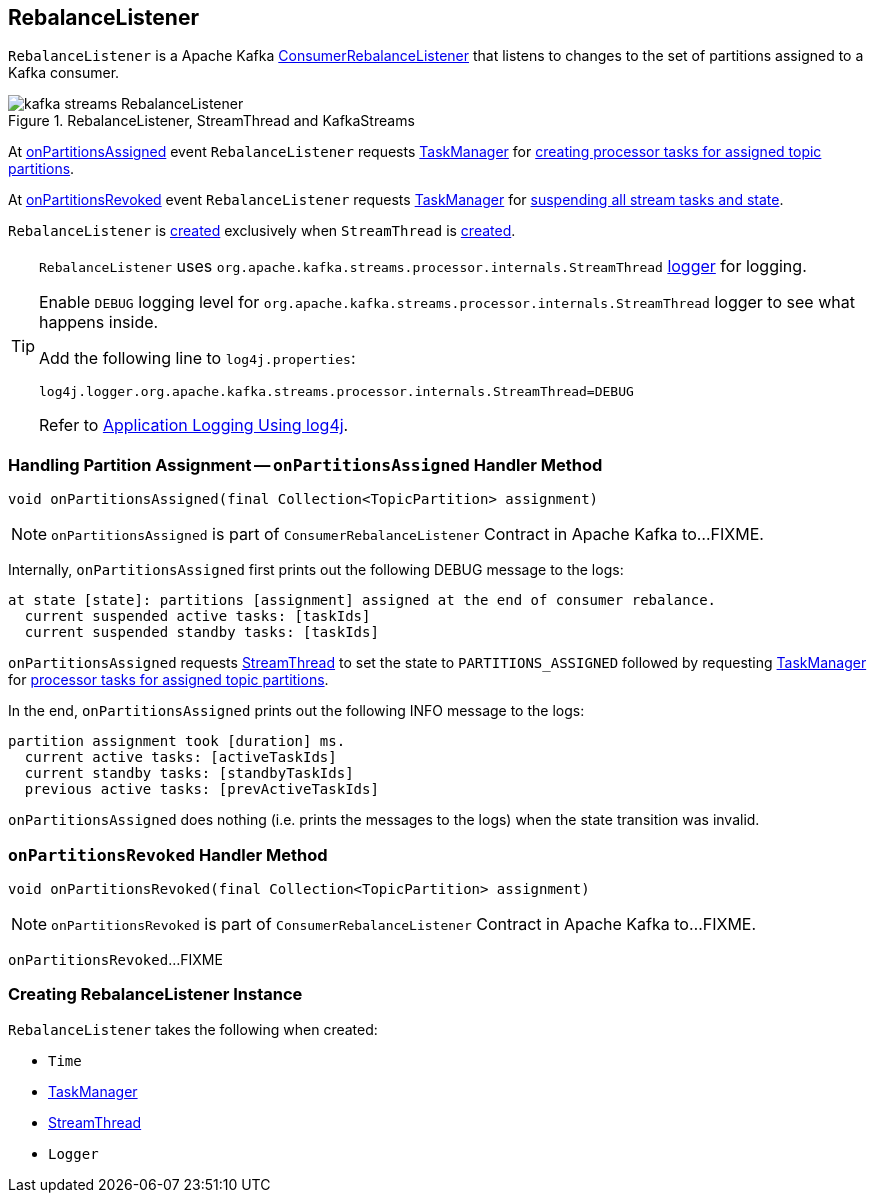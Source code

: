 == [[RebalanceListener]] RebalanceListener

`RebalanceListener` is a Apache Kafka https://kafka.apache.org/10/javadoc/org/apache/kafka/clients/consumer/ConsumerRebalanceListener.html[ConsumerRebalanceListener] that listens to changes to the set of partitions assigned to a Kafka consumer.

.RebalanceListener, StreamThread and KafkaStreams
image::images/kafka-streams-RebalanceListener.png[align="center"]

At <<onPartitionsAssigned, onPartitionsAssigned>> event `RebalanceListener` requests <<taskManager, TaskManager>> for link:kafka-streams-TaskManager.adoc#createTasks[creating processor tasks for assigned topic partitions].

At <<onPartitionsRevoked, onPartitionsRevoked>> event `RebalanceListener` requests <<taskManager, TaskManager>> for link:kafka-streams-TaskManager.adoc#suspendTasksAndState[suspending all stream tasks and state].

`RebalanceListener` is <<creating-instance, created>> exclusively when `StreamThread` is link:kafka-streams-StreamThread.adoc#rebalanceListener[created].

[[logging]]
[TIP]
====
`RebalanceListener` uses `org.apache.kafka.streams.processor.internals.StreamThread` <<log, logger>> for logging.

Enable `DEBUG` logging level for `org.apache.kafka.streams.processor.internals.StreamThread` logger to see what happens inside.

Add the following line to `log4j.properties`:

```
log4j.logger.org.apache.kafka.streams.processor.internals.StreamThread=DEBUG
```

Refer to link:kafka-logging.adoc#log4j.properties[Application Logging Using log4j].
====

=== [[onPartitionsAssigned]] Handling Partition Assignment -- `onPartitionsAssigned` Handler Method

[source, java]
----
void onPartitionsAssigned(final Collection<TopicPartition> assignment)
----

NOTE: `onPartitionsAssigned` is part of `ConsumerRebalanceListener` Contract in Apache Kafka to...FIXME.

Internally, `onPartitionsAssigned` first prints out the following DEBUG message to the logs:

```
at state [state]: partitions [assignment] assigned at the end of consumer rebalance.
  current suspended active tasks: [taskIds]
  current suspended standby tasks: [taskIds]
```

`onPartitionsAssigned` requests <<streamThread, StreamThread>> to set the state to `PARTITIONS_ASSIGNED` followed by requesting <<taskManager, TaskManager>> for link:kafka-streams-TaskManager.adoc#createTasks[processor tasks for assigned topic partitions].

In the end, `onPartitionsAssigned` prints out the following INFO message to the logs:

```
partition assignment took [duration] ms.
  current active tasks: [activeTaskIds]
  current standby tasks: [standbyTaskIds]
  previous active tasks: [prevActiveTaskIds]
```

`onPartitionsAssigned` does nothing (i.e. prints the messages to the logs) when the state transition was invalid.

=== [[onPartitionsRevoked]] `onPartitionsRevoked` Handler Method

[source, java]
----
void onPartitionsRevoked(final Collection<TopicPartition> assignment)
----

NOTE: `onPartitionsRevoked` is part of `ConsumerRebalanceListener` Contract in Apache Kafka to...FIXME.

`onPartitionsRevoked`...FIXME

=== [[creating-instance]] Creating RebalanceListener Instance

`RebalanceListener` takes the following when created:

* [[time]] `Time`
* [[taskManager]] link:kafka-streams-TaskManager.adoc[TaskManager]
* [[streamThread]] link:kafka-streams-StreamThread.adoc[StreamThread]
* [[log]] `Logger`
